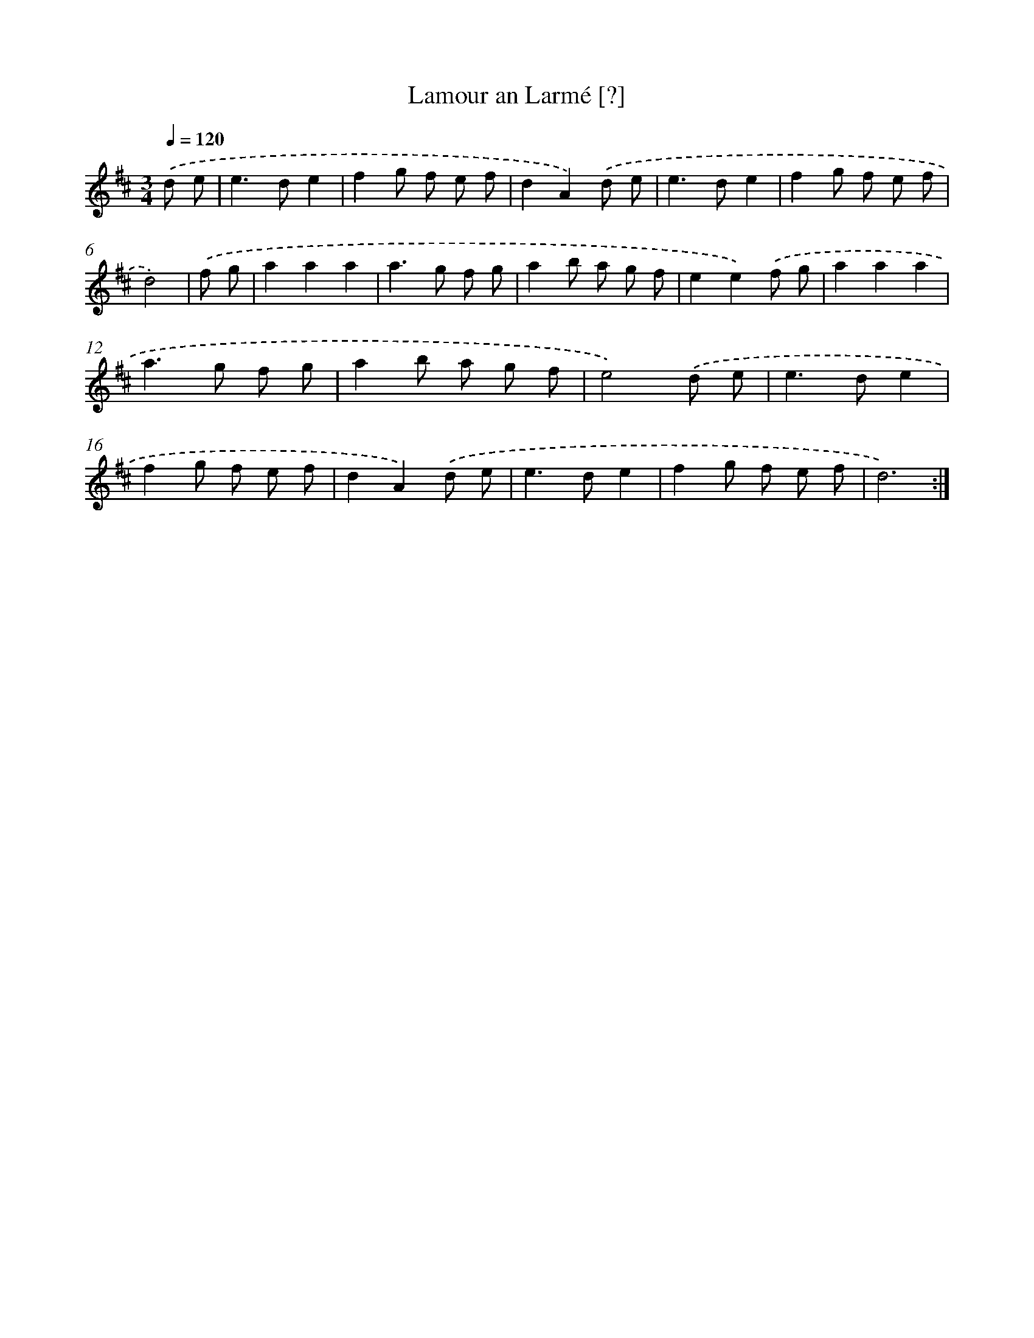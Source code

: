X: 12423
T: Lamour an Larmé [?]
%%abc-version 2.0
%%abcx-abcm2ps-target-version 5.9.1 (29 Sep 2008)
%%abc-creator hum2abc beta
%%abcx-conversion-date 2018/11/01 14:37:24
%%humdrum-veritas 3109196868
%%humdrum-veritas-data 192847707
%%continueall 1
%%barnumbers 0
L: 1/8
M: 3/4
Q: 1/4=120
K: D clef=treble
.('d e [I:setbarnb 1]|
e2>d2e2 |
f2g f e f |
d2A2).('d e |
e2>d2e2 |
f2g f e f |
d4) |
.('f g [I:setbarnb 7]|
a2a2a2 |
a2>g2 f g |
a2b a g f |
e2e2).('f g |
a2a2a2 |
a2>g2 f g |
a2b a g f |
e4).('d e |
e2>d2e2 |
f2g f e f |
d2A2).('d e |
e2>d2e2 |
f2g f e f |
d6) :|]
